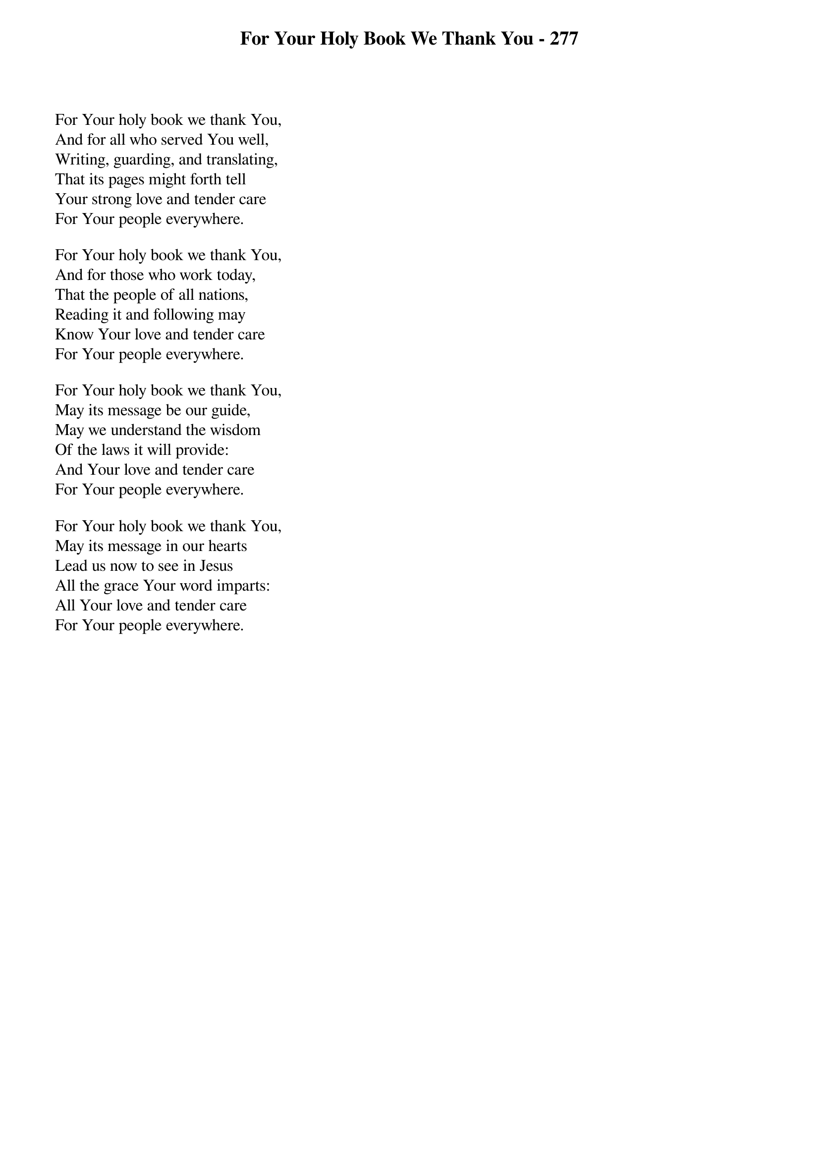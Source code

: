 {title: For Your Holy Book We Thank You - 277}

{start_of_verse}
For Your holy book we thank You,
And for all who served You well,
Writing, guarding, and translating,
That its pages might forth tell
Your strong love and tender care
For Your people everywhere.
{end_of_verse}

{start_of_verse}
For Your holy book we thank You,
And for those who work today,
That the people of all nations,
Reading it and following may
Know Your love and tender care
For Your people everywhere.
{end_of_verse}

{start_of_verse}
For Your holy book we thank You,
May its message be our guide,
May we understand the wisdom
Of the laws it will provide:
And Your love and tender care
For Your people everywhere.
{end_of_verse}

{start_of_verse}
For Your holy book we thank You,
May its message in our hearts
Lead us now to see in Jesus
All the grace Your word imparts:
All Your love and tender care
For Your people everywhere.
{end_of_verse}